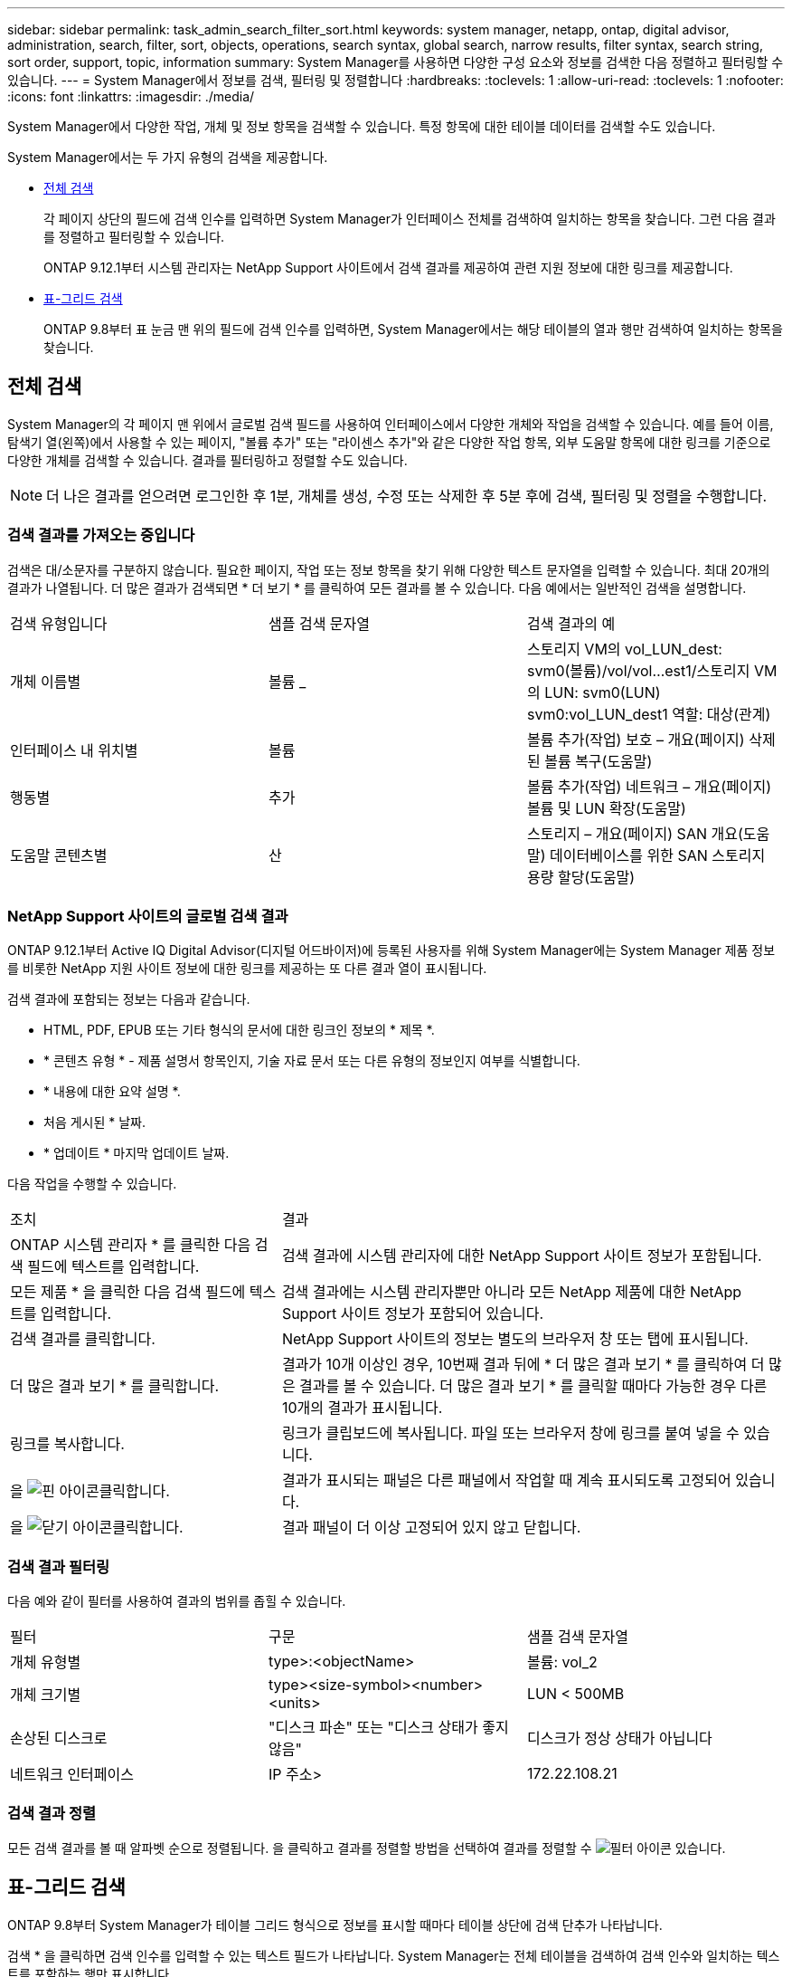 ---
sidebar: sidebar 
permalink: task_admin_search_filter_sort.html 
keywords: system manager, netapp, ontap, digital advisor, administration, search, filter, sort, objects, operations, search syntax, global search, narrow results, filter syntax, search string, sort order, support, topic, information 
summary: System Manager를 사용하면 다양한 구성 요소와 정보를 검색한 다음 정렬하고 필터링할 수 있습니다. 
---
= System Manager에서 정보를 검색, 필터링 및 정렬합니다
:hardbreaks:
:toclevels: 1
:allow-uri-read: 
:toclevels: 1
:nofooter: 
:icons: font
:linkattrs: 
:imagesdir: ./media/


[role="lead"]
System Manager에서 다양한 작업, 개체 및 정보 항목을 검색할 수 있습니다. 특정 항목에 대한 테이블 데이터를 검색할 수도 있습니다.

System Manager에서는 두 가지 유형의 검색을 제공합니다.

* <<전체 검색>>
+
각 페이지 상단의 필드에 검색 인수를 입력하면 System Manager가 인터페이스 전체를 검색하여 일치하는 항목을 찾습니다. 그런 다음 결과를 정렬하고 필터링할 수 있습니다.

+
ONTAP 9.12.1부터 시스템 관리자는 NetApp Support 사이트에서 검색 결과를 제공하여 관련 지원 정보에 대한 링크를 제공합니다.

* <<표-그리드 검색>>
+
ONTAP 9.8부터 표 눈금 맨 위의 필드에 검색 인수를 입력하면, System Manager에서는 해당 테이블의 열과 행만 검색하여 일치하는 항목을 찾습니다.





== 전체 검색

System Manager의 각 페이지 맨 위에서 글로벌 검색 필드를 사용하여 인터페이스에서 다양한 개체와 작업을 검색할 수 있습니다. 예를 들어 이름, 탐색기 열(왼쪽)에서 사용할 수 있는 페이지, "볼륨 추가" 또는 "라이센스 추가"와 같은 다양한 작업 항목, 외부 도움말 항목에 대한 링크를 기준으로 다양한 개체를 검색할 수 있습니다. 결과를 필터링하고 정렬할 수도 있습니다.


NOTE: 더 나은 결과를 얻으려면 로그인한 후 1분, 개체를 생성, 수정 또는 삭제한 후 5분 후에 검색, 필터링 및 정렬을 수행합니다.



=== 검색 결과를 가져오는 중입니다

검색은 대/소문자를 구분하지 않습니다. 필요한 페이지, 작업 또는 정보 항목을 찾기 위해 다양한 텍스트 문자열을 입력할 수 있습니다. 최대 20개의 결과가 나열됩니다. 더 많은 결과가 검색되면 * 더 보기 * 를 클릭하여 모든 결과를 볼 수 있습니다. 다음 예에서는 일반적인 검색을 설명합니다.

|===


| 검색 유형입니다 | 샘플 검색 문자열 | 검색 결과의 예 


| 개체 이름별 | 볼륨 _ | 스토리지 VM의 vol_LUN_dest: svm0(볼륨)/vol/vol...est1/스토리지 VM의 LUN: svm0(LUN) svm0:vol_LUN_dest1 역할: 대상(관계) 


| 인터페이스 내 위치별 | 볼륨 | 볼륨 추가(작업) 보호 – 개요(페이지) 삭제된 볼륨 복구(도움말) 


| 행동별 | 추가 | 볼륨 추가(작업) 네트워크 – 개요(페이지) 볼륨 및 LUN 확장(도움말) 


| 도움말 콘텐츠별 | 산 | 스토리지 – 개요(페이지) SAN 개요(도움말) 데이터베이스를 위한 SAN 스토리지 용량 할당(도움말) 
|===


=== NetApp Support 사이트의 글로벌 검색 결과

ONTAP 9.12.1부터 Active IQ Digital Advisor(디지털 어드바이저)에 등록된 사용자를 위해 System Manager에는 System Manager 제품 정보를 비롯한 NetApp 지원 사이트 정보에 대한 링크를 제공하는 또 다른 결과 열이 표시됩니다.

검색 결과에 포함되는 정보는 다음과 같습니다.

* HTML, PDF, EPUB 또는 기타 형식의 문서에 대한 링크인 정보의 * 제목 *.
* * 콘텐츠 유형 * - 제품 설명서 항목인지, 기술 자료 문서 또는 다른 유형의 정보인지 여부를 식별합니다.
* * 내용에 대한 요약 설명 *.
* 처음 게시된 * 날짜.
* * 업데이트 * 마지막 업데이트 날짜.


다음 작업을 수행할 수 있습니다.

[cols="35,65"]
|===


| 조치 | 결과 


 a| 
ONTAP 시스템 관리자 * 를 클릭한 다음 검색 필드에 텍스트를 입력합니다.
 a| 
검색 결과에 시스템 관리자에 대한 NetApp Support 사이트 정보가 포함됩니다.



 a| 
모든 제품 * 을 클릭한 다음 검색 필드에 텍스트를 입력합니다.
 a| 
검색 결과에는 시스템 관리자뿐만 아니라 모든 NetApp 제품에 대한 NetApp Support 사이트 정보가 포함되어 있습니다.



 a| 
검색 결과를 클릭합니다.
 a| 
NetApp Support 사이트의 정보는 별도의 브라우저 창 또는 탭에 표시됩니다.



 a| 
더 많은 결과 보기 * 를 클릭합니다.
 a| 
결과가 10개 이상인 경우, 10번째 결과 뒤에 * 더 많은 결과 보기 * 를 클릭하여 더 많은 결과를 볼 수 있습니다. 더 많은 결과 보기 * 를 클릭할 때마다 가능한 경우 다른 10개의 결과가 표시됩니다.



 a| 
링크를 복사합니다.
 a| 
링크가 클립보드에 복사됩니다. 파일 또는 브라우저 창에 링크를 붙여 넣을 수 있습니다.



 a| 
을 image:icon-pin-blue.png["핀 아이콘"]클릭합니다.
 a| 
결과가 표시되는 패널은 다른 패널에서 작업할 때 계속 표시되도록 고정되어 있습니다.



 a| 
을 image:icon-x-close.png["닫기 아이콘"]클릭합니다.
 a| 
결과 패널이 더 이상 고정되어 있지 않고 닫힙니다.

|===


=== 검색 결과 필터링

다음 예와 같이 필터를 사용하여 결과의 범위를 좁힐 수 있습니다.

|===


| 필터 | 구문 | 샘플 검색 문자열 


| 개체 유형별 | type>:<objectName> | 볼륨: vol_2 


| 개체 크기별 | type><size-symbol><number><units> | LUN < 500MB 


| 손상된 디스크로 | "디스크 파손" 또는 "디스크 상태가 좋지 않음" | 디스크가 정상 상태가 아닙니다 


| 네트워크 인터페이스 | IP 주소> | 172.22.108.21 
|===


=== 검색 결과 정렬

모든 검색 결과를 볼 때 알파벳 순으로 정렬됩니다. 을 클릭하고 결과를 정렬할 방법을 선택하여 결과를 정렬할 수 image:icon_filter.png["필터 아이콘"] 있습니다.



== 표-그리드 검색

ONTAP 9.8부터 System Manager가 테이블 그리드 형식으로 정보를 표시할 때마다 테이블 상단에 검색 단추가 나타납니다.

검색 * 을 클릭하면 검색 인수를 입력할 수 있는 텍스트 필드가 나타납니다. System Manager는 전체 테이블을 검색하여 검색 인수와 일치하는 텍스트를 포함하는 행만 표시합니다.

별표(*)를 문자 대신 "와일드카드" 문자로 사용할 수 있습니다. 예를 들어, 'vol *'을 검색하면 다음 항목이 포함된 행이 제공됩니다.

* Vol_122_D9
* vol_LUN_dest1
* vol2866
* 볼륨1
* Volum_dest_765
* 볼륨
* VOLUME_new4
* 볼륨 9987

